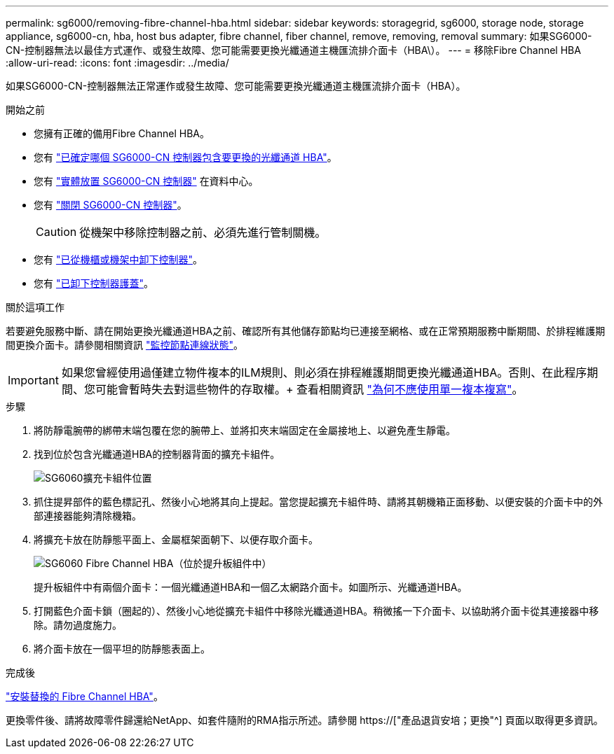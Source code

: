 ---
permalink: sg6000/removing-fibre-channel-hba.html 
sidebar: sidebar 
keywords: storagegrid, sg6000, storage node, storage appliance, sg6000-cn, hba, host bus adapter, fibre channel, fiber channel, remove, removing, removal 
summary: 如果SG6000-CN-控制器無法以最佳方式運作、或發生故障、您可能需要更換光纖通道主機匯流排介面卡（HBA\）。 
---
= 移除Fibre Channel HBA
:allow-uri-read: 
:icons: font
:imagesdir: ../media/


[role="lead"]
如果SG6000-CN-控制器無法正常運作或發生故障、您可能需要更換光纖通道主機匯流排介面卡（HBA）。

.開始之前
* 您擁有正確的備用Fibre Channel HBA。
* 您有 link:verifying-fibre-channel-hba-to-replace.html["已確定哪個 SG6000-CN 控制器包含要更換的光纖通道 HBA"]。
* 您有 link:locating-controller-in-data-center.html["實體放置 SG6000-CN 控制器"] 在資料中心。
* 您有 link:shutting-down-sg6000-cn-controller.html["關閉 SG6000-CN 控制器"]。
+

CAUTION: 從機架中移除控制器之前、必須先進行管制關機。

* 您有 link:removing-sg6000-cn-controller-from-cabinet-or-rack.html["已從機櫃或機架中卸下控制器"]。
* 您有 link:removing-sg6000-cn-controller-cover.html["已卸下控制器護蓋"]。


.關於這項工作
若要避免服務中斷、請在開始更換光纖通道HBA之前、確認所有其他儲存節點均已連接至網格、或在正常預期服務中斷期間、於排程維護期間更換介面卡。請參閱相關資訊 link:../monitor/monitoring-system-health.html#monitor-node-connection-states["監控節點連線狀態"]。


IMPORTANT: 如果您曾經使用過僅建立物件複本的ILM規則、則必須在排程維護期間更換光纖通道HBA。否則、在此程序期間、您可能會暫時失去對這些物件的存取權。+ 查看相關資訊 link:../ilm/why-you-should-not-use-single-copy-replication.html["為何不應使用單一複本複寫"]。

.步驟
. 將防靜電腕帶的綁帶末端包覆在您的腕帶上、並將扣夾末端固定在金屬接地上、以避免產生靜電。
. 找到位於包含光纖通道HBA的控制器背面的擴充卡組件。
+
image::../media/sg6060_riser_assembly_location.jpg[SG6060擴充卡組件位置]

. 抓住提昇部件的藍色標記孔、然後小心地將其向上提起。當您提起擴充卡組件時、請將其朝機箱正面移動、以便安裝的介面卡中的外部連接器能夠清除機箱。
. 將擴充卡放在防靜態平面上、金屬框架面朝下、以便存取介面卡。
+
image::../media/sg6060_fc_hba_location.jpg[SG6060 Fibre Channel HBA（位於提升板組件中）]

+
提升板組件中有兩個介面卡：一個光纖通道HBA和一個乙太網路介面卡。如圖所示、光纖通道HBA。

. 打開藍色介面卡鎖（圈起的）、然後小心地從擴充卡組件中移除光纖通道HBA。稍微搖一下介面卡、以協助將介面卡從其連接器中移除。請勿過度施力。
. 將介面卡放在一個平坦的防靜態表面上。


.完成後
link:reinstalling-fibre-channel-hba.html["安裝替換的 Fibre Channel HBA"]。

更換零件後、請將故障零件歸還給NetApp、如套件隨附的RMA指示所述。請參閱 https://["產品退貨安培；更換"^] 頁面以取得更多資訊。

